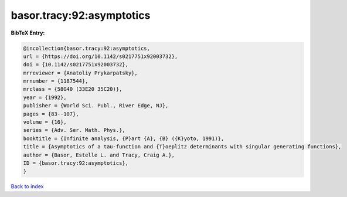 basor.tracy:92:asymptotics
==========================

.. :cite:t:`basor.tracy:92:asymptotics`

.. bibliography:: ../../All.bib

**BibTeX Entry:**

.. code-block:: bibtex

   @incollection{basor.tracy:92:asymptotics,
   url = {https://doi.org/10.1142/s0217751x92003732},
   doi = {10.1142/s0217751x92003732},
   mrreviewer = {Anatoliy Prykarpatsky},
   mrnumber = {1187544},
   mrclass = {58G40 (33E20 35C20)},
   year = {1992},
   publisher = {World Sci. Publ., River Edge, NJ},
   pages = {83--107},
   volume = {16},
   series = {Adv. Ser. Math. Phys.},
   booktitle = {Infinite analysis, {P}art {A}, {B} ({K}yoto, 1991)},
   title = {Asymptotics of a tau-function and {T}oeplitz determinants with singular generating functions},
   author = {Basor, Estelle L. and Tracy, Craig A.},
   ID = {basor.tracy:92:asymptotics},
   }

`Back to index <../index>`_
